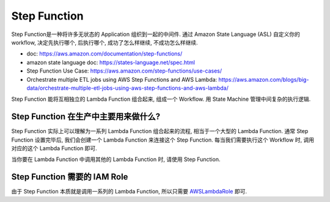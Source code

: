 .. _step_function:

Step Function
==============================================================================

Step Function是一种将许多无状态的 Application 组织到一起的中间件. 通过 Amazon State Language (ASL) 自定义你的 workflow, 决定先执行哪个, 后执行哪个, 成功了怎么样继续, 不成功怎么样继续.

- doc: https://aws.amazon.com/documentation/step-functions/
- amazon state language doc: https://states-language.net/spec.html
- Step Function Use Case: https://aws.amazon.com/step-functions/use-cases/
- Orchestrate multiple ETL jobs using AWS Step Functions and AWS Lambda: https://aws.amazon.com/blogs/big-data/orchestrate-multiple-etl-jobs-using-aws-step-functions-and-aws-lambda/

Step Function 能将互相独立的 Lambda Function 组合起来, 组成一个 Workflow. 用 State Machine 管理中间复杂的执行逻辑.


Step Function 在生产中主要用来做什么?
------------------------------------------------------------------------------

Step Function 实际上可以理解为一系列 Lambda Function 组合起来的流程, 相当于一个大型的 Lambda Function. 通常 Step Function 设置完毕后, 我们会创建一个 Lambda Function 来连接这个 Step Function. 每当我们需要执行这个 Workflow 时, 调用对应的这个 Lambda Function 即可.

当你要在 Lambda Function 中调用其他的 Lambda Function 时, 请使用 Step Function.


Step Function 需要的 IAM Role
------------------------------------------------------------------------------

由于 Step Function 本质就是调用一系列的 Lambda Function, 所以只需要 `AWSLambdaRole <https://console.aws.amazon.com/iam/home?#/policies/arn:aws:iam::aws:policy/service-role/AWSLambdaRole$jsonEditor>`_ 即可.
